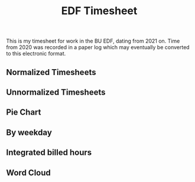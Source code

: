 #+TITLE: EDF Timesheet

This is my timesheet for work in the BU EDF, dating from 2021 on. Time from 2020
was recorded in a paper log which may eventually be converted to this electronic
format.

** Normalized Timesheets
#+attr_html: :width 720px
[[file:timesheetmonthlynormal.svg]]

#+attr_html: :width 720px
[[file:timesheetyearlynormal.svg]]

** Unnormalized Timesheets
#+attr_html: :width 720px
[[file:timesheetmonthly.svg]]

#+attr_html: :width 720px
[[file:timesheetyearly.svg]]

** Pie Chart
#+attr_html: :width 720px
[[file:timesheet_pie.svg]]

** By weekday
#+attr_html: :width 720px
[[file:timesheetdaily.svg]]

** Integrated billed hours

#+attr_html: :width 720px
[[file:timesheetdayrunning_2021.svg]]

#+attr_html: :width 720px
[[file:timesheetdayrunning_2022.svg]]

#+attr_html: :width 720px
[[file:timesheetdayrunning_2023.svg]]

** Word Cloud
#+attr_html: :width 720px
[[file:wordcloud.svg]]

